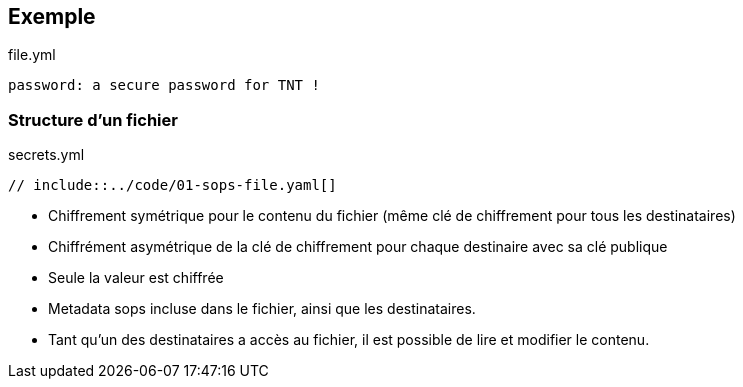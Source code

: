 [%auto-animate]
== Exemple

.file.yml
[source%linenums,yaml,data-id=sample-sops]
----
password: a secure password for TNT !
----

[%auto-animate]
=== Structure d'un fichier

.secrets.yml
[source%linenums,yaml,highlight=1|7..16|17..21,data-id=sample-sops]
----
// include::../code/01-sops-file.yaml[]
----

[.notes]
****
- Chiffrement symétrique pour le contenu du fichier (même clé de chiffrement pour tous les destinataires)
- Chiffrément asymétrique de la clé de chiffrement pour chaque destinaire avec sa clé publique
- Seule la valeur est chiffrée
- Metadata sops incluse dans le fichier, ainsi que les destinataires.
- Tant qu'un des destinataires a accès au fichier, il est possible de lire et modifier le contenu.
****
